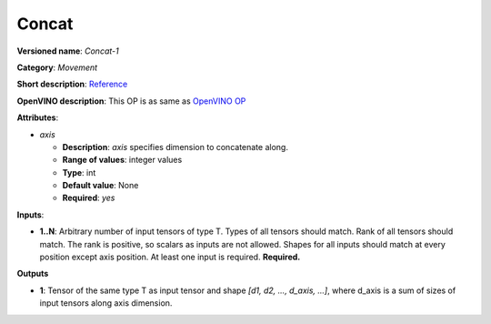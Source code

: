 ------
Concat
------

**Versioned name**: *Concat-1*

**Category**: *Movement*

**Short description**: `Reference
<http://caffe.berkeleyvision.org/tutorial/layers/concat.html>`__

**OpenVINO description**: This OP is as same as `OpenVINO OP
<https://docs.openvinotoolkit.org/2021.1/openvino_docs_ops_movement_Concat_1.html>`__

**Attributes**:

* *axis*

  * **Description**: *axis* specifies dimension to concatenate along. 
  * **Range of values**: integer values
  * **Type**: int
  * **Default value**: None
  * **Required**: *yes*

**Inputs**:

* **1..N**: Arbitrary number of input tensors of type T. Types of all tensors
  should match. Rank of all tensors should match. The rank is positive, so
  scalars as inputs are not allowed. Shapes for all inputs should match at every
  position except axis position. At least one input is required. **Required.**

**Outputs**

* **1**:  Tensor of the same type T as input tensor and shape
  *[d1, d2, ..., d_axis, ...]*, where d_axis is a sum of sizes of input
  tensors along axis dimension.
